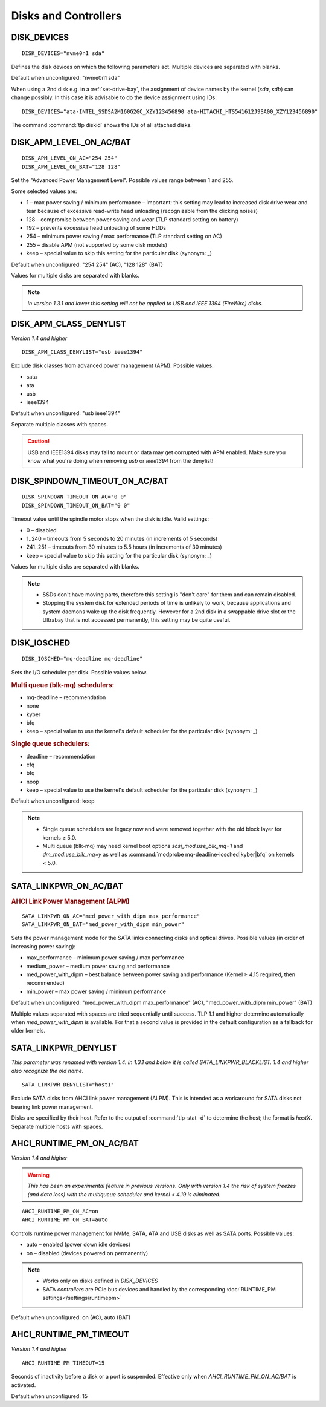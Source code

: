 Disks and Controllers
=====================

DISK_DEVICES
------------
::

    DISK_DEVICES="nvme0n1 sda"

Defines the disk devices on which the following parameters act. Multiple
devices are separated with blanks.

Default when unconfigured: "nvme0n1 sda"

When using a 2nd disk e.g. in a :ref:`set-drive-bay`, the assignment of device names
by the kernel (`sda`, `sdb`) can change possibly. In this case it is advisable to do
the device assignment using IDs: ::

    DISK_DEVICES="ata-INTEL_SSDSA2M160G2GC_XZY123456890 ata-HITACHI_HTS541612J9SA00_XZY123456890"

The command :command:`tlp diskid` shows the IDs of all attached disks.

.. _set-disks-apm:

DISK_APM_LEVEL_ON_AC/BAT
------------------------
.. rubric: Advanced Power Management (APM)

::

    DISK_APM_LEVEL_ON_AC="254 254"
    DISK_APM_LEVEL_ON_BAT="128 128"

Set the "Advanced Power Management Level". Possible values range between 1 and 255.

Some selected values are:

* 1 – max power saving / minimum performance – Important: this setting may lead
  to increased disk drive wear and tear because of excessive read-write head
  unloading (recognizable from the clicking noises)
* 128 – compromise between power saving and wear (TLP standard setting on battery)
* 192 – prevents excessive head unloading of some HDDs
* 254 – minimum power saving / max performance (TLP standard setting on AC)
* 255 – disable APM (not supported by some disk models)
* keep – special value to skip this setting for the particular disk (synonym: _)

Default when unconfigured: "254 254" (AC), "128 128" (BAT)

Values for multiple disks are separated with blanks.

.. note::

    *In version 1.3.1 and lower this setting will not be applied to USB and
    IEEE 1394 (FireWire) disks.*


DISK_APM_CLASS_DENYLIST
-----------------------
*Version 1.4 and higher*

::

    DISK_APM_CLASS_DENYLIST="usb ieee1394"

Exclude disk classes from advanced power management (APM). Possible values:

* sata
* ata
* usb
* ieee1394

Default when unconfigured: "usb ieee1394"

Separate multiple classes with spaces.

.. caution::

    USB and IEEE1394 disks may fail to mount or data may get corrupted
    with APM enabled. Make sure you know what you're doing when removing `usb`
    or `ieee1394` from the denylist!


.. _set-disks-spindown:

DISK_SPINDOWN_TIMEOUT_ON_AC/BAT
-------------------------------
::

    DISK_SPINDOWN_TIMEOUT_ON_AC="0 0"
    DISK_SPINDOWN_TIMEOUT_ON_BAT="0 0"

Timeout value until the spindle motor stops when the disk is idle. Valid settings:

* 0 – disabled
* 1..240 – timeouts from 5 seconds to 20 minutes (in increments of 5 seconds)
* 241..251 – timeouts from 30 minutes to 5.5 hours (in increments of 30 minutes)
* keep – special value to skip this setting for the particular disk (synonym: _)

Values for multiple disks are separated with blanks.

.. note::

    * SSDs don't have moving parts, therefore this setting is "don't care" for
      them and can remain disabled.
    * Stopping the system disk for extended periods of time is unlikely to work,
      because applications and system daemons wake up the disk frequently. However
      for a 2nd disk in a swappable drive slot or the Ultrabay that is not accessed
      permanently, this setting may be quite useful.

DISK_IOSCHED
------------
::

    DISK_IOSCHED="mq-deadline mq-deadline"

Sets the I/O scheduler per disk. Possible values below.

.. rubric:: Multi queue (blk-mq) schedulers:

* mq-deadline – recommendation
* none
* kyber
* bfq
* keep – special value to use the kernel's default scheduler for the particular disk (synonym: _)

.. rubric:: Single queue schedulers:

* deadline – recommendation
* cfq
* bfq
* noop
* keep – special value to use the kernel's default scheduler for the particular disk (synonym: _)

Default when unconfigured: keep

.. note::

    * Single queue schedulers are legacy now and were removed together with the
      old block layer for kernels ≥ 5.0.
    * Multi queue (blk-mq) may need kernel boot options `scsi_mod.use_blk_mq=1`
      and `dm_mod.use_blk_mq=y` as well as :command:`modprobe mq-deadline-iosched|kyber|bfq`
      on kernels < 5.0.

.. _set-disks-alpm:

SATA_LINKPWR_ON_AC/BAT
----------------------
.. rubric:: AHCI Link Power Management (ALPM)

::

    SATA_LINKPWR_ON_AC="med_power_with_dipm max_performance"
    SATA_LINKPWR_ON_BAT="med_power_with_dipm min_power"

Sets the power management mode for the SATA links connecting disks and optical
drives. Possible values (in order of increasing power saving):

* max_performance – minimum power saving / max performance
* medium_power – medium power saving and performance
* med_power_with_dipm – best balance between power saving and performance
  (Kernel ≥ 4.15 required, then recommended)
* min_power – max power saving / minimum performance

Default when unconfigured: "med_power_with_dipm max_performance" (AC),
"med_power_with_dipm min_power" (BAT)

Multiple values separated with spaces are tried sequentially until success.
TLP 1.1 and higher determine automatically when `med_power_with_dipm` is
available. For that a second value is provided in the default configuration
as a fallback for older kernels.

.. _SATA_LINKPWR_BLACKLIST:

SATA_LINKPWR_DENYLIST
----------------------
*This parameter was renamed with version 1.4. In 1.3.1 and below it is called
SATA_LINKPWR_BLACKLIST. 1.4 and higher also recognize the old name.*

::

    SATA_LINKPWR_DENYLIST="host1"

Exclude SATA disks from AHCI link power management (ALPM). This is intended as
a workaround for SATA disks not bearing link power management.

Disks are specified by their host. Refer to the output of :command:`tlp-stat -d`
to determine the host; the format is `hostX`. Separate multiple hosts with spaces.


AHCI_RUNTIME_PM_ON_AC/BAT
-------------------------
*Version 1.4 and higher*

.. warning::

    *This has been an experimental feature in previous versions. Only with version 1.4
    the risk of system freezes (and data loss) with the multiqueue scheduler and
    kernel < 4.19 is eliminated.*

::

    AHCI_RUNTIME_PM_ON_AC=on
    AHCI_RUNTIME_PM_ON_BAT=auto


Controls runtime power management for NVMe, SATA, ATA and USB disks
as well as SATA ports. Possible values:

* auto – enabled (power down idle devices)
* on – disabled (devices powered on permanently)

.. note::

    * Works only on disks defined in `DISK_DEVICES`
    * SATA *controllers* are PCIe bus devices and handled by the corresponding
      :doc:`RUNTIME_PM settings</settings/runtimepm>`

Default when unconfigured: on (AC), auto (BAT)


AHCI_RUNTIME_PM_TIMEOUT
-----------------------
*Version 1.4 and higher*

::

    AHCI_RUNTIME_PM_TIMEOUT=15

Seconds of inactivity before a disk or a port is suspended. Effective only when
`AHCI_RUNTIME_PM_ON_AC/BAT` is activated.

Default when unconfigured: 15


.. seealso::

    * `Linux I/O schedulers <https://wiki.ubuntu.com/Kernel/Reference/IOSchedulers>`_– Ubuntu Wiki article
    * `med_power_with_dipm <https://hansdegoede.livejournal.com/18412.html>`_ – Explanation from kernel developer Hans de Goede
